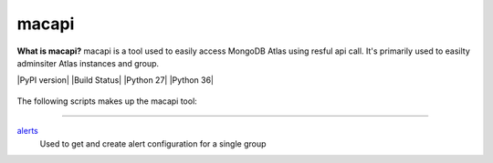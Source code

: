 ======
macapi
======
**What is macapi?** macapi is a tool used to easily access MongoDB Atlas using resful api call. It's primarily used to easilty adminsiter Atlas instances and group.

|PyPI version| |Build Status| |Python 27| |Python 36|



.. figure:: https://bitbucket.org/dmcna005/macapi/raw/c74e218d3ab39b9887a918c616bc4f52988c1a7b/macapi_logo.png
   :alt: mtools box


The following scripts makes up the macapi tool:

------

`alerts <https://ftdcorp.atlassian.net/wiki/spaces/DBA/pages/166494558/macapi#macapi-alerts>`__
   Used to get and create alert configuration for a single group




